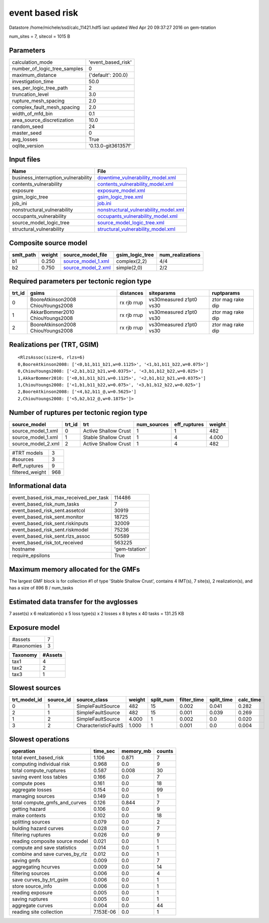 event based risk
================

Datastore /home/michele/ssd/calc_11421.hdf5 last updated Wed Apr 20 09:37:27 2016 on gem-tstation

num_sites = 7, sitecol = 1015 B

Parameters
----------
============================ ===================
calculation_mode             'event_based_risk' 
number_of_logic_tree_samples 0                  
maximum_distance             {'default': 200.0} 
investigation_time           50.0               
ses_per_logic_tree_path      2                  
truncation_level             3.0                
rupture_mesh_spacing         2.0                
complex_fault_mesh_spacing   2.0                
width_of_mfd_bin             0.1                
area_source_discretization   10.0               
random_seed                  24                 
master_seed                  0                  
avg_losses                   True               
oqlite_version               '0.13.0-git361357f'
============================ ===================

Input files
-----------
=================================== ================================================================================
Name                                File                                                                            
=================================== ================================================================================
business_interruption_vulnerability `downtime_vulnerability_model.xml <downtime_vulnerability_model.xml>`_          
contents_vulnerability              `contents_vulnerability_model.xml <contents_vulnerability_model.xml>`_          
exposure                            `exposure_model.xml <exposure_model.xml>`_                                      
gsim_logic_tree                     `gsim_logic_tree.xml <gsim_logic_tree.xml>`_                                    
job_ini                             `job.ini <job.ini>`_                                                            
nonstructural_vulnerability         `nonstructural_vulnerability_model.xml <nonstructural_vulnerability_model.xml>`_
occupants_vulnerability             `occupants_vulnerability_model.xml <occupants_vulnerability_model.xml>`_        
source_model_logic_tree             `source_model_logic_tree.xml <source_model_logic_tree.xml>`_                    
structural_vulnerability            `structural_vulnerability_model.xml <structural_vulnerability_model.xml>`_      
=================================== ================================================================================

Composite source model
----------------------
========= ====== ========================================== =============== ================
smlt_path weight source_model_file                          gsim_logic_tree num_realizations
========= ====== ========================================== =============== ================
b1        0.250  `source_model_1.xml <source_model_1.xml>`_ complex(2,2)    4/4             
b2        0.750  `source_model_2.xml <source_model_2.xml>`_ simple(2,0)     2/2             
========= ====== ========================================== =============== ================

Required parameters per tectonic region type
--------------------------------------------
====== ================================= =========== ======================= =================
trt_id gsims                             distances   siteparams              ruptparams       
====== ================================= =========== ======================= =================
0      BooreAtkinson2008 ChiouYoungs2008 rx rjb rrup vs30measured z1pt0 vs30 ztor mag rake dip
1      AkkarBommer2010 ChiouYoungs2008   rx rjb rrup vs30measured z1pt0 vs30 ztor mag rake dip
2      BooreAtkinson2008 ChiouYoungs2008 rx rjb rrup vs30measured z1pt0 vs30 ztor mag rake dip
====== ================================= =========== ======================= =================

Realizations per (TRT, GSIM)
----------------------------

::

  <RlzsAssoc(size=6, rlzs=6)
  0,BooreAtkinson2008: ['<0,b1,b11_b21,w=0.1125>', '<1,b1,b11_b22,w=0.075>']
  0,ChiouYoungs2008: ['<2,b1,b12_b21,w=0.0375>', '<3,b1,b12_b22,w=0.025>']
  1,AkkarBommer2010: ['<0,b1,b11_b21,w=0.1125>', '<2,b1,b12_b21,w=0.0375>']
  1,ChiouYoungs2008: ['<1,b1,b11_b22,w=0.075>', '<3,b1,b12_b22,w=0.025>']
  2,BooreAtkinson2008: ['<4,b2,b11_@,w=0.5625>']
  2,ChiouYoungs2008: ['<5,b2,b12_@,w=0.1875>']>

Number of ruptures per tectonic region type
-------------------------------------------
================== ====== ==================== =========== ============ ======
source_model       trt_id trt                  num_sources eff_ruptures weight
================== ====== ==================== =========== ============ ======
source_model_1.xml 0      Active Shallow Crust 1           1            482   
source_model_1.xml 1      Stable Shallow Crust 1           4            4.000 
source_model_2.xml 2      Active Shallow Crust 1           4            482   
================== ====== ==================== =========== ============ ======

=============== ===
#TRT models     3  
#sources        3  
#eff_ruptures   9  
filtered_weight 968
=============== ===

Informational data
------------------
====================================== ==============
event_based_risk_max_received_per_task 114486        
event_based_risk_num_tasks             7             
event_based_risk_sent.assetcol         30919         
event_based_risk_sent.monitor          18725         
event_based_risk_sent.riskinputs       32009         
event_based_risk_sent.riskmodel        75236         
event_based_risk_sent.rlzs_assoc       50589         
event_based_risk_tot_received          563225        
hostname                               'gem-tstation'
require_epsilons                       True          
====================================== ==============

Maximum memory allocated for the GMFs
-------------------------------------
The largest GMF block is for collection #1 of type 'Stable Shallow Crust',
contains 4 IMT(s), 7 site(s), 2 realization(s), and has a size of 896 B / num_tasks

Estimated data transfer for the avglosses
-----------------------------------------
7 asset(s) x 6 realization(s) x 5 loss type(s) x 2 losses x 8 bytes x 40 tasks = 131.25 KB

Exposure model
--------------
=========== =
#assets     7
#taxonomies 3
=========== =

======== =======
Taxonomy #Assets
======== =======
tax1     4      
tax2     2      
tax3     1      
======== =======

Slowest sources
---------------
============ ========= ==================== ====== ========= =========== ========== =========
trt_model_id source_id source_class         weight split_num filter_time split_time calc_time
============ ========= ==================== ====== ========= =========== ========== =========
0            1         SimpleFaultSource    482    15        0.002       0.041      0.282    
2            1         SimpleFaultSource    482    15        0.001       0.039      0.269    
1            2         SimpleFaultSource    4.000  1         0.002       0.0        0.020    
3            2         CharacteristicFaultS 1.000  1         0.001       0.0        0.004    
============ ========= ==================== ====== ========= =========== ========== =========

Slowest operations
------------------
============================== ========= ========= ======
operation                      time_sec  memory_mb counts
============================== ========= ========= ======
total event_based_risk         1.106     0.871     7     
computing individual risk      0.968     0.0       9     
total compute_ruptures         0.587     0.008     30    
saving event loss tables       0.166     0.0       7     
compute poes                   0.161     0.0       18    
aggregate losses               0.154     0.0       99    
managing sources               0.149     0.0       1     
total compute_gmfs_and_curves  0.126     0.844     7     
getting hazard                 0.106     0.0       9     
make contexts                  0.102     0.0       18    
splitting sources              0.079     0.0       2     
bulding hazard curves          0.028     0.0       7     
filtering ruptures             0.026     0.0       9     
reading composite source model 0.021     0.0       1     
compute and save statistics    0.014     0.0       1     
combine and save curves_by_rlz 0.012     0.0       1     
saving gmfs                    0.009     0.0       7     
aggregating hcurves            0.009     0.0       14    
filtering sources              0.006     0.0       4     
save curves_by_trt_gsim        0.006     0.0       1     
store source_info              0.006     0.0       1     
reading exposure               0.005     0.0       1     
saving ruptures                0.005     0.0       1     
aggregate curves               0.004     0.0       44    
reading site collection        7.153E-06 0.0       1     
============================== ========= ========= ======
